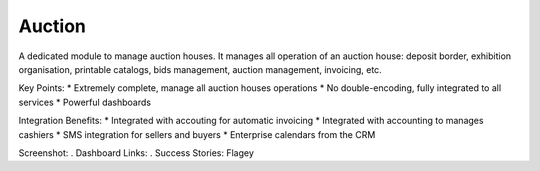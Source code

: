 Auction
-------

A dedicated module to manage auction houses. It manages all operation of an auction house:
deposit border, exhibition organisation, printable catalogs, bids management, auction
management, invoicing, etc.

Key Points:
* Extremely complete, manage all auction houses operations
* No double-encoding, fully integrated to all services
* Powerful dashboards

Integration Benefits:
* Integrated with accouting for automatic invoicing
* Integrated with accounting to manages cashiers
* SMS integration for sellers and buyers
* Enterprise calendars from the CRM

Screenshot:
. Dashboard
Links:
. Success Stories: Flagey

